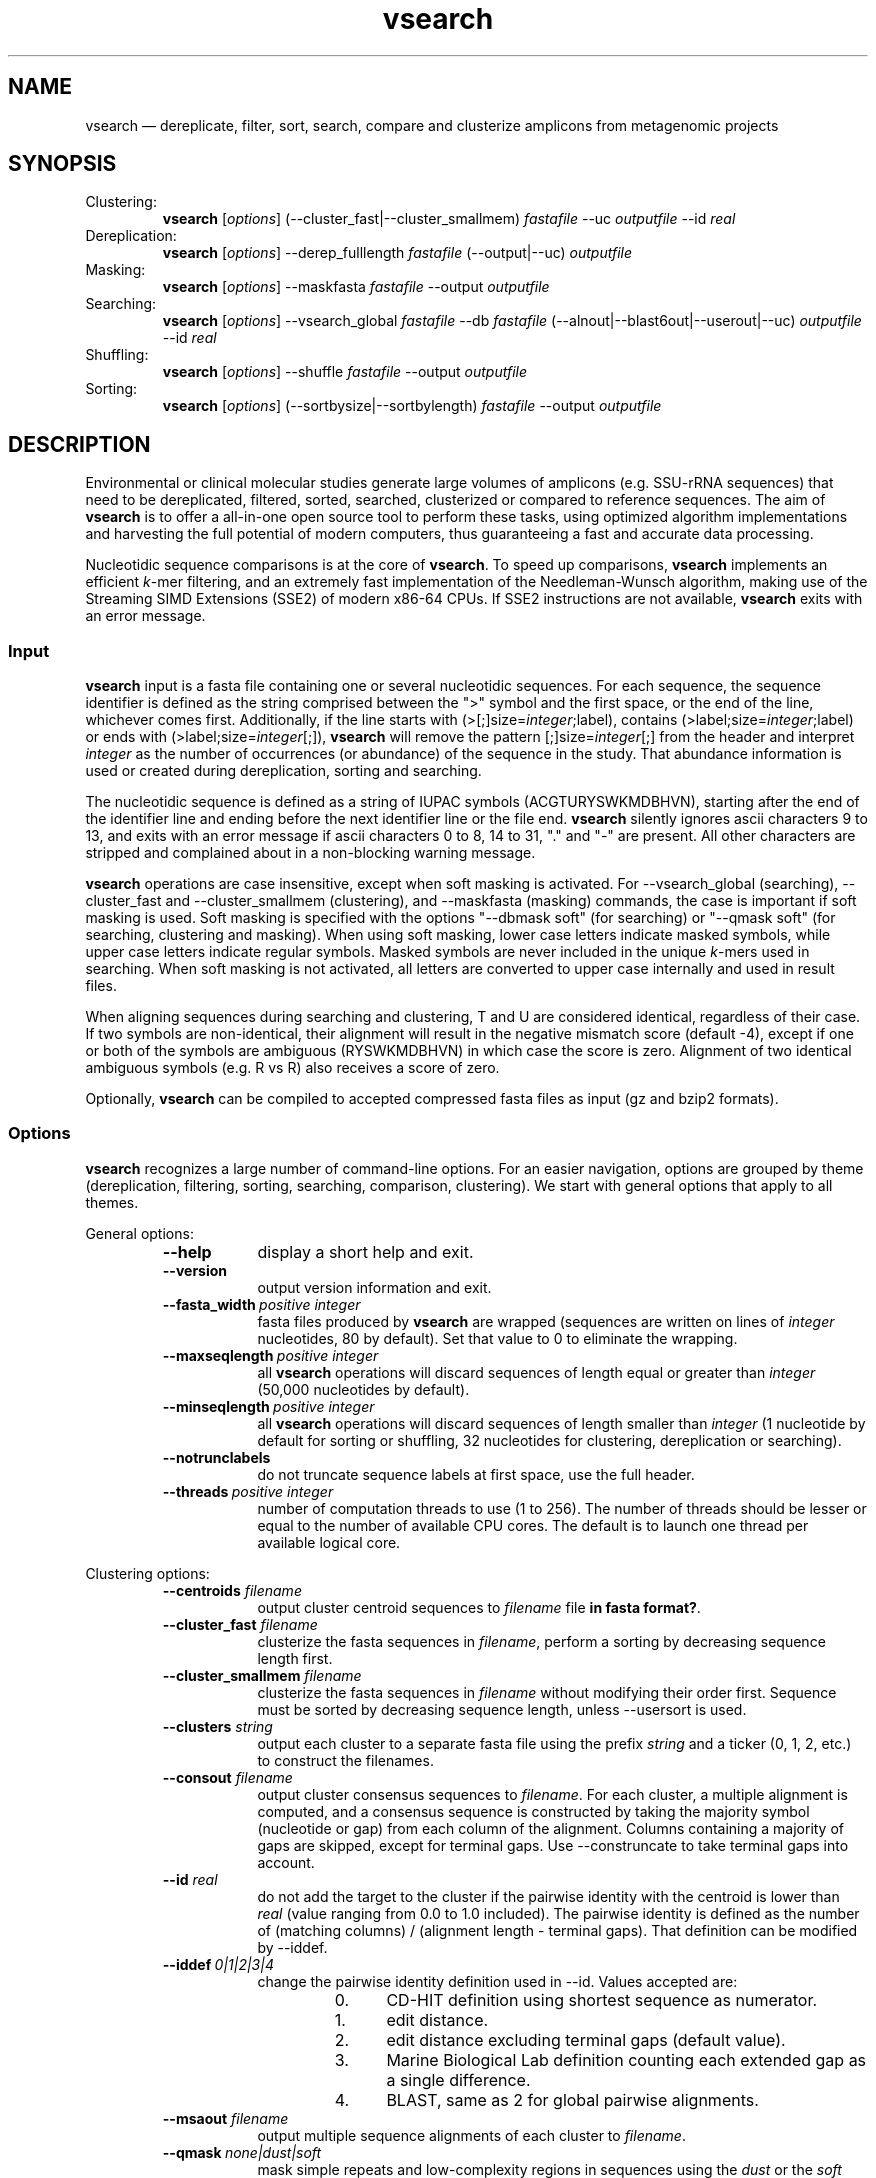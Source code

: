 .\" ============================================================================
.TH vsearch 1 "November 19, 2014" "version 0.3.1" "USER COMMANDS"
.\" ============================================================================
.SH NAME
vsearch \(em dereplicate, filter, sort, search, compare and clusterize
amplicons from metagenomic projects
.\" ============================================================================
.SH SYNOPSIS
Clustering:
.RS
\fBvsearch\fR [\fIoptions\fR] (--cluster_fast|--cluster_smallmem)
\fIfastafile\fR --uc \fIoutputfile\fR --id \fIreal\fR
.RE
Dereplication:
.RS
\fBvsearch\fR [\fIoptions\fR] --derep_fulllength \fIfastafile\fR (--output|--uc) \fIoutputfile\fR
.RE
Masking:
.RS
\fBvsearch\fR [\fIoptions\fR] --maskfasta \fIfastafile\fR --output \fIoutputfile\fR
.RE
Searching:
.RS
\fBvsearch\fR [\fIoptions\fR] --vsearch_global \fIfastafile\fR --db
\fIfastafile\fR (--alnout|--blast6out|--userout|--uc) \fIoutputfile\fR --id
\fIreal\fR
.RE
Shuffling:
.RS
\fBvsearch\fR [\fIoptions\fR] --shuffle \fIfastafile\fR --output \fIoutputfile\fR
.RE
Sorting:
.RS
\fBvsearch\fR [\fIoptions\fR] (--sortbysize|--sortbylength) \fIfastafile\fR --output \fIoutputfile\fR
.RE
.PP
.\" ============================================================================
.SH DESCRIPTION
Environmental or clinical molecular studies generate large volumes of
amplicons (e.g. SSU-rRNA sequences) that need to be dereplicated,
filtered, sorted, searched, clusterized or compared to reference
sequences. The aim of \fBvsearch\fR is to offer a all-in-one open
source tool to perform these tasks, using optimized algorithm
implementations and harvesting the full potential of modern computers,
thus guaranteeing a fast and accurate data processing.
.PP
Nucleotidic sequence comparisons is at the core of \fBvsearch\fR. To
speed up comparisons, \fBvsearch\fR implements an efficient
\fIk\fR-mer filtering, and an extremely fast implementation of the
Needleman-Wunsch algorithm, making use of the Streaming SIMD
Extensions (SSE2) of modern x86-64 CPUs. If SSE2 instructions are not
available, \fBvsearch\fR exits with an error message.
.\" ----------------------------------------------------------------------------
.SS Input
\fBvsearch\fR input is a fasta file containing one or several
nucleotidic sequences. For each sequence, the sequence identifier is
defined as the string comprised between the ">" symbol and the first
space, or the end of the line, whichever comes first. Additionally, if
the line starts with (>[;]size=\fIinteger\fR;label), contains
(>label;size=\fIinteger\fR;label) or ends with
(>label;size=\fIinteger\fR[;]), \fBvsearch\fR will remove the pattern
[;]size=\fIinteger\fR[;] from the header and interpret \fIinteger\fR
as the number of occurrences (or abundance) of the sequence in the
study. That abundance information is used or created during
dereplication, sorting and searching.
.PP
The nucleotidic sequence is defined as a string of IUPAC symbols
(ACGTURYSWKMDBHVN), starting after the end of the identifier line and
ending before the next identifier line or the file end. \fBvsearch\fR
silently ignores ascii characters 9 to 13, and exits with an error
message if ascii characters 0 to 8, 14 to 31, "." and "-" are
present. All other characters are stripped and complained about in a
non-blocking warning message.
.PP
\fBvsearch\fR operations are case insensitive, except when soft masking is
activated. For --vsearch_global (searching), --cluster_fast and
--cluster_smallmem (clustering), and --maskfasta (masking) commands,
the case is important if soft masking is used. Soft masking is
specified with the options "--dbmask soft" (for searching) or "--qmask
soft" (for searching, clustering and masking). When using soft
masking, lower case letters indicate masked symbols, while upper case
letters indicate regular symbols. Masked symbols are never included in
the unique \fIk\fR-mers used in searching. When soft masking is not
activated, all letters are converted to upper case internally and used
in result files.
.PP
When aligning sequences during searching and clustering, T and U are
considered identical, regardless of their case. If two symbols are
non-identical, their alignment will result in the negative mismatch
score (default -4), except if one or both of the symbols are ambiguous
(RYSWKMDBHVN) in which case the score is zero. Alignment of two
identical ambiguous symbols (e.g. R vs R) also receives a score of
zero.
.PP
Optionally, \fBvsearch\fR can be compiled to accepted compressed fasta
files as input (gz and bzip2 formats).
.\" ----------------------------------------------------------------------------
.SS Options
\fBvsearch\fR recognizes a large number of command-line options. For
an easier navigation, options are grouped by theme (dereplication,
filtering, sorting, searching, comparison, clustering). We start with
general options that apply to all themes.
.PP
General options:
.RS
.TP 9
.B --help
display a short help and exit.
.TP
.B --version
output version information and exit.
.TP
.BI --fasta_width\~ "positive integer"
fasta files produced by \fBvsearch\fR are wrapped (sequences are
written on lines of \fIinteger\fR nucleotides, 80 by default). Set
that value to 0 to eliminate the wrapping.
.TP
.BI --maxseqlength\~ "positive integer"
all \fBvsearch\fR operations will discard sequences of length equal or
greater than \fIinteger\fR (50,000 nucleotides by default).
.TP
.BI --minseqlength\~ "positive integer"
all \fBvsearch\fR operations will discard sequences of length smaller
than \fIinteger\fR (1 nucleotide by default for sorting or shuffling,
32 nucleotides for clustering, dereplication or searching).
.TP
.B --notrunclabels
do not truncate sequence labels at first space, use the full header.
.TP
.BI --threads\~ "positive integer"
number of computation threads to use (1 to 256). The number of threads
should be lesser or equal to the number of available CPU cores. The
default is to launch one thread per available logical core.
.RE
.PP
.\" ----------------------------------------------------------------------------
Clustering options:
.RS
.TP 9
.BI --centroids \0filename
output cluster centroid sequences to \fIfilename\fR file \fBin fasta
format?\fR.
.TP
.BI --cluster_fast \0filename
clusterize the fasta sequences in \fIfilename\fR, perform a sorting by
decreasing sequence length first.
.TP
.BI --cluster_smallmem \0filename
clusterize the fasta sequences in \fIfilename\fR without modifying
their order first. Sequence must be sorted by decreasing sequence
length, unless --usersort is used.
.TP
.BI --clusters \0string
output each cluster to a separate fasta file using the prefix
\fIstring\fR and a ticker (0, 1, 2, etc.) to construct the filenames.
.TP
.BI --consout \0filename
output cluster consensus sequences to \fIfilename\fR. For each
cluster, a multiple alignment is computed, and a consensus sequence is
constructed by taking the majority symbol (nucleotide or gap) from
each column of the alignment. Columns containing a majority of gaps
are skipped, except for terminal gaps. Use --construncate to take
terminal gaps into account.
.TP
.\" .B --construncate
.\" when using the --consout option to build consensus sequences, do not
.\" ignore terminal gaps. That option skips terminal columns if they
.\" contain a majority of gaps, yielding shorter consensus sequences than
.\" when using --consout alone.
.\" .TP
.BI --id \0real
do not add the target to the cluster if the pairwise identity with the
centroid is lower than \fIreal\fR (value ranging from 0.0 to 1.0
included). The pairwise identity is defined as the number of (matching
columns) / (alignment length - terminal gaps). That definition can be
modified by --iddef.
.TP
.BI --iddef\~ "0|1|2|3|4"
change the pairwise identity definition used in --id. Values accepted
are:
.RS
.RS
.nr step 0 1
.IP \n[step]. 4
CD-HIT definition using shortest sequence as numerator.
.IP \n+[step].
edit distance.
.IP \n+[step].
edit distance excluding terminal gaps (default value).
.IP \n+[step].
Marine Biological Lab definition counting each extended gap as a
single difference.
.IP \n+[step].
BLAST, same as 2 for global pairwise alignments.
.RE
.RE
.TP
.BI --msaout \0filename
output multiple sequence alignments of each cluster to \fIfilename\fR.
.TP
.BI --qmask\~ "none|dust|soft"
mask simple repeats and low-complexity regions in sequences using the
\fIdust\fR or the \fIsoft\fR algorithms, or do not mask
(\fInone\fR). Warning, when using \fIsoft\fR masking, clustering
becomes case sensitive. The default is to mask using \fIdust\fR.
.TP
.BI --strand\~ "plus|both"
when comparing sequences to the cluster seeds, check the \fIplus\fR
strand only (default) or check \fIboth\fR strands.
.TP
.BI --uc \0filename
output clustering results in \fIfilename\fR using a uclust-like
format. See <http://www.drive5.com/usearch/manual/ucout.html> for a
description of the format.
.TP
.B --uc_allhits
when using the --uc option, show all hits, not just the top hit for
each seed. \fBTO BE TESTED\fR.
.TP
.B --usersort
when using --cluster_smallmem, allows to use any sequence input order,
not only a decreasing length sorting.
.TP
Many searching options also apply to clustering:
.br
--alnout, --blast6out, --userout, --userfields, fastapairs, --matched,
--notmatched, --maxaccept, --maxreject, score filtering, gap
--penalties, masking, etc. (documentation in progress).
.RE
.PP
.\" ----------------------------------------------------------------------------
Dereplication options:
.RS
.TP 9
.BI --derep_fulllength \0filename
merge strictly identical sequences contained in
\fIfilename\fR. Identical sequences are defined as having the same
length and the same string of nucleotides (case insensitive, T and U
are considered as different). As \fBvsearch\fR needs to read
\fIfilename\fR twice, \fIfilename\fR must be a real file, not a
stream.
.TP
.BI --maxuniquesize\~ "positive integer"
discard sequences with an abundance value greater than \fIinteger\fR.
.TP
.BI --minuniquesize\~ "positive integer"
discard sequences with an abundance value smaller than \fIinteger\fR.
.TP
.BI --output \0filename
write the dereplicated sequences to \fIfilename\fR, in fasta format
and sorted by decreasing abundance. Identical sequences receive the
header of the first sequence of their group. If --sizeout is used, the
number of occurrences (i.e. abundance) is indicated at the end of the
fasta header using the pattern ";size=\fIinteger\fR".
.TP
.B --sizein
take into account the abundance annotations present in the input fasta
file (search for the pattern "[>;]size=\fIinteger\fR[;]").
.TP
.B --sizeout
add abundance annotations to the output fasta file (using the pattern
";size=\fIinteger\fR").
.TP
.BI --strand\~ "plus|both"
when searching for strictly identical sequences, check the \fIplus\fR
strand only (default) or check \fIboth\fR strands.
.TP
.BI --topn\~ "positive integer"
output only the top \fIinteger\fR sequences.
.TP
.BI --uc \0filename
output dereplication results in \fIfilename\fR using a uclust-like
format. See <http://www.drive5.com/usearch/manual/ucout.html> for a
description of the format.
.TP
.B --uc_allhits
when using the --uc option, show all hits, not just the top hit for
each query. In the context of dereplication, that option has no
effect.
.RE
.PP
.\" ----------------------------------------------------------------------------
Masking options:
.RS
An input sequence can be composed of lower- or uppercase
nucleotides. Lowercase nucleotides are silently converted to uppercase
before masking, unless the --qmask soft option is used. Here are the
results of combined masking options --qmask (or --dbmask for database
sequences) and --hardmask, assuming each input sequences contains both
lower and uppercase nucleotides:
.PP
.TS
tab(:);
c c c
l l l.
qmask:hardmask:action
_
none:off:no masking, lowercase converted to uppercase
none:on:idem
dust:off:masked symbols converted to lowercase, the rest converted to uppercase
dust:on:masked symbols replaced by Ns, the rest converted to upper case
soft:off:lowercase symbols considered masked, no case changes
soft:on:lowercase symbols considered masked and converted to Ns
.TE
.PP
.TP 9
.B --hardmask
mask low-complexity regions by replacing them with Ns instead of
setting them to lower case.
.TP
.BI --maskfasta \0filename
mask simple repeats and low-complexity regions in sequences contained
in \fIfilename\fR. The default is to mask using \fIdust\fR (see
--qmask to modify that behavior).
.TP
.BI --qmask\~ "none|dust|soft"
mask simple repeats and low-complexity regions in sequences using the
\fIdust\fR or the \fIsoft\fR algorithms, or do not mask
(\fInone\fR). The default is to mask using \fIdust\fR.
.TP
.BI --output \0filename
write the masked sequences to \fIfilename\fR, in fasta format.
.RE
.PP
.\" ----------------------------------------------------------------------------
Shuffling options:
.RS
.TP 9
.BI --output \0filename
write the shuffled sequences to \fIfilename\fR, in fasta format.
.TP
.BI --seed\~ "positive integer"
when shuffling sequence order, use \fIinteger\fR as seed. Set to 0 to
use a pseudo-random seed (default behavior).
.TP
.BI --shuffle \0filename
pseudo-randomly shuffle the order of sequences contained in
\fIfilename\fR.
.TP
.BI --topn\~ "positive integer"
output only the top \fIinteger\fR sequences.
.RE
.PP
.\" ----------------------------------------------------------------------------
Sorting options:
.RS
.TP 9
.BI --maxsize\~ "positive integer"
when using --sortbysize, discard sequences with an abundance value
greater than \fIinteger\fR.
.TP
.BI --minsize\~ "positive integer"
when using --sortbysize, discard sequences with an abundance value
smaller than \fIinteger\fR.
.TP
.BI --output \0filename
write the sorted sequences to \fIfilename\fR, in fasta format.
.TP
.BI --relabel \0string
relabel sequence using the prefix \fIstring\fR and a ticker (1, 2, 3,
etc.) to construct the new headers. Use --sizeout to conserve the
abundance annotations.
.TP
.B --sizeout
when using --relabel, report abundance annotations to the output fasta
file (using the pattern ";size=\fIinteger\fR").
.TP
.BI --sortbylength \0filename
sort by decreasing length the sequences contained in
\fIfilename\fR. See the general options --minseqlength and
--maxseqlength to eliminate short and long sequences.
.TP
.BI --sortbysize \0filename
sort by decreasing abundance the sequences contained in \fIfilename\fR
(the pattern "[>;]size=\fIinteger\fR[;]" has to be present). See the
options --minsize and --maxsize to eliminate rare and dominant
sequences.
.TP
.BI --topn\~ "positive integer"
output only the top \fIinteger\fR sequences.
.RE
.PP
.\" ----------------------------------------------------------------------------
Searching options:
.RS
.TP 9
.BI --alnout \0filename
write pairwise global alignments to \fIfilename\fR using a
human-readable format. Use --rowlen to modify alignment length. Output
order may vary when using multiple threads.
.TP
.BI --blast6out \0filename
write search results to \fIfilename\fR using a blast-like
tab-separated format of twelve fields (listed below), with one line
per query-target matching (or lack of matching if --output_no_hits is
used). Output order may vary when using multiple threads. A similar
output can be obtain with --userout \fIfilename\fR and --userfields
query+target+id+alnlen+mism+opens+qlo+qhi+tlo+thi+evalue+bits. A
complete list and description is available in the section "Fields" of
this manual.
.RS
.RS
.nr step 1 1
.IP \n[step]. 4
\fIquery\fR: query label.
.IP \n+[step].
\fItarget\fR: target (database sequence) label. The field is set to
"*" if there is no alignment.
.IP \n+[step].
\fIid\fR: percentage of identity (real value ranging from 0.0 to
100.0). The percentage identity is defined as 100 * (matching columns)
/ (alignment length - terminal gaps). See fields id0 to id4 for other
definitions.
.IP \n+[step].
\fIalnlen\fR: length of the query-target alignment (number of
columns). The field is set to 0 if there is no alignment.
.IP \n+[step].
\fImism\fR: number of mismatches in the alignment (zero or positive
integer value).
.IP \n+[step].
\fIopens\fR: number of columns containing a gap opening (zero or
positive integer value).
.IP \n+[step].
\fIqlo\fR: first nucleotide of the query aligned with the
target. Nucleotide numbering starts from 1. The field is set to 0 if
there is no alignment.
.IP \n+[step].
\fIqhi\fR: last nucleotide of the query aligned with the
target. Nucleotide numbering starts from 1. The field is set to 0 if
there is no alignment.
.IP \n+[step].
\fItlo\fR: first nucleotide of the target aligned with the
query. Nucleotide numbering starts from 1. The field is set to 0 if
there is no alignment.
.IP \n+[step].
\fIthi\fR: last nucleotide of the target aligned with the
query. Nucleotide numbering starts from 1. The field is set to 0 if
there is no alignment.
.IP \n+[step].
\fIevalue\fR: expectancy-value (not computed for nucleotidic
alignments). Always set to -1.
.IP \n+[step].
\fIbits\fR: bit score (not computed for nucleotidic
alignments). Always set to 0.
.RE
.RE
.TP
.BI --db \0filename
compare query sequences (--vsearch_global) to the fasta-formatted
target sequences contained in \fIfilename\fR, using global pairwise
alignment.
.TP
.BI --dbmask\~ "none|dust|soft"
mask simple repeats and low-complexity regions in target database
sequences using the \fIdust\fR or the \fIsoft\fR algorithms, or do not
mask (\fInone\fR). Warning, when using \fIsoft\fR masking search
commands become case sensitive. The default is to mask using
\fIdust\fR.
.TP
.BI --dbmatched \0filename
write database target sequences matching at least one query sequence
to \fIfilename\fR, in fasta format. If the option --sizeout is used,
the number of queries that matched each target sequence is indicated
using the pattern ";size=\fIinteger\fR".
.TP
.BI --dbnotmatched \0filename
write database target sequences not matching query sequences to
\fIfilename\fR, in fasta format.
.TP
.BI --fastapairs \0filename
write pairwise alignments of query and target sequences to
\fIfilename\fR, in fasta format.
.TP
.B --fulldp
dummy option. To maximize search sensitivity, \fBvsearch\fR uses a
8-way 16-bit SIMD vectorized full dynamic programming algorithm
(Needleman-Wunsch), whether or not --fulldp is specified.
.TP
.BI --gapext \0string
set penalties for a gap extension. See --gapopen for a complete
description of the penaly declaration system. The default is to
initialize the six gap extending penalties using a penalty of 2 for
extending internal gaps and a penalty of 1 for extending terminal
gaps, in both query and target sequences (i.e. 2I/1E).
.TP
.BI --gapopen \0string
set penalties for a gap opening. A gap opening can occur in six
different contexts: in the query (Q) or in the target (T) sequence, at
the left (L) or right (R) extremity of the sequence, or inside the
sequence (I). Sequence symbols (Q and T) can be combined with location
symbols (L, I, and R), and numerical values to declare penalties for
all possible contexts: aQL/bQI/cQR/dTL/eTI/fTR, where abcdef are null
or positive integers, and "/" is use as separator.
.br
To simplify declarations, the location symbols (L, I, and R) can be
combined, the symbol (E) can be used to treat both extremities (L and
R) equally, and the symbols Q and T can be ommited to treat both
sequences equally. For instance, the default is to declare a penalty
of 20 for opening internal gaps and a penalty of 2 for opening
terminal gaps (left or right), in both query and target sequences
(i.e. 20I/2E). If only a numerical value is given, without any
sequence or location symbol, then the penalty applies to all gap
openings. To declare an infinite penalty value, the symbol "*" can be
used to indicate that gap openings are forbidden in that context.
.br
\fBvsearch\fR always initializes the six gap opening
penalties using the default parameters (20I/2E). The user is then free
to declare only the values he wants to modify. The \fIstring\fR is
scanned from left to right, accepted symbols are (0123456789/LIREQT*),
and later values override previous values.
.TP
.B --hardmask
mask low-complexity regions by replacing them with Ns instead of
setting them to lower case. For more information, please see the
Masking section.
.TP
.BI --id \0real
reject the sequence match if the pairwise identity is lower than
\fIreal\fR (value ranging from 0.0 to 1.0 included). The search
process sorts target sequences by decreasing number of \fIk\fR-mers
they have in common with the query sequence, using that information as
a proxy for sequence similarity. That efficient pre-filtering will
also prevent pairwise alignments with weakly matching targets, as
there needs to be at least 6 shared \fIk\fR-mers to start the pairwise
alignment, and at least one out of every 16 \fIk\fR-mers from the
query needs to match the target. Consequently, using values lower than
--id 0.5 is not likely to capture more weakly matching targets. The
pairwise identity is defined as the number of (matching columns) /
(alignment length - terminal gaps). That definition can be modified by
--iddef.
.TP
.BI --iddef\~ "0|1|2|3|4"
change the pairwise identity definition used in --id. Values accepted
are:
.RS
.RS
.nr step 0 1
.IP \n[step]. 4
CD-HIT definition using shortest sequence as numerator.
.IP \n+[step].
edit distance.
.IP \n+[step].
edit distance excluding terminal gaps (default value of --id).
.IP \n+[step].
Marine Biological Lab definition counting each extended gap as a
single difference.
.IP \n+[step].
BLAST, same as 2 for global pairwise alignments.
.RE
.RE
The option --userfields accepts the fields id0 to id4, in addition to
the field id, to report the pairwise identity values corresponding to
the different definitions.
.TP
.BI --idprefix\~ "positive integer"
reject the target sequence if the first \fIinteger\fR nucleotides do
not match the query sequence.
.TP
.BI --idsuffix\~ "positive integer"
reject the target sequence if the last \fIinteger\fR nucleotides do
not match the query sequence.
.TP
.B --leftjust
reject the target sequence if the alignment begins with gaps.
.TP
.BI --match\~ "integer"
score assigned to a match (i.e. identical nucleotides) in the pairwise
alignment. The default value is 2.
.TP
.BI --matched \0filename
write query sequences matching database target sequences to
\fIfilename\fR, in fasta format.
.TP
.BI --maxaccepts\~ "positive integer"
maximum number of hits to accept before stopping the search. The
default value is 1. That option works in pair with maxrejects. The
search process sorts target sequences by decreasing number of
\fIk\fR-mers they have in common with the query sequence, using that
information as a proxy for sequence similarity. If the first target
sequence passes the acceptation criteria, it is accepted as best hit
and the search process stops for that query. If maxaccepts is set to a
higher value, more hits are accepted. If maxaccepts and maxrejects are
both set to 0, the complete database is searched.
.TP
.BI --maxdiffs\~ "positive integer"
reject the target sequence if the alignment contains at least
\fIinteger\fR substitutions, insertions or deletions.
.TP
.BI --maxgaps\~ "positive integer"
reject the target sequence if the alignment contains at least
\fIinteger\fR insertions or deletions.
.TP
.BI --maxhits\~ "positive integer"
maximum number of hits to show once the search is terminated (hits are
sorted by decreasing identity). Unlimited by default value. \fBIt
applies to alnout, blast6out, uc, userout, fastapairs\fR.
.TP
.BI --maxid \0real
reject the target sequence if its percentage of identity with the
query is equal to or greater than \fIreal\fR.
.TP
.BI --maxqsize\~ "positive integer"
reject query sequences with an abundance equal to or greater than
\fIinteger\fR.
.TP
.BI --maxqt \0real
reject if the query/target sequence length ratio is equal to or
greater than \fIreal\fR.
.TP
.BI --maxrejects\~ "positive integer"
maximum number of non-matching target sequences to consider before
stopping the search. The default value is 32. That option works in
pair with maxaccepts. The search process sorts target sequences by
decreasing number of \fIk\fR-mers they have in common with the query
sequence, using that information as a proxy for sequence
similarity. If none of the first 32 target sequences pass the
acceptation criteria, the search process stops for that query (no
hit). If maxrejects is set to a higher value, more target sequences
are considered. If maxaccepts and maxrejects are both set to 0, the
complete database is searched.
.TP
.BI --maxsizeratio \0real
reject if the query/target abundance ratio is equal to or greater than
\fIreal\fR.
.TP
.BI --maxsl \0real
reject if the shorter/longer sequence length ratio is equal to or
greater than \fIreal\fR.
.TP
.BI --maxsubs\~ "positive integer"
reject the target sequence if the alignment contains at least
\fIinteger\fR substitutions.
.TP
.BI --mid \0real
reject the alignment if the percentage of identity is lower than
\fIreal\fR (ignoring all gaps, internal and terminal).
.TP
.BI --mincols\~ "positive integer"
reject the target sequence if the alignment length is shorter than
\fIinteger\fR.
.TP
.BI --minqt \0real
reject if the query/target sequence length ratio is lower than
\fIreal\fR.
.TP
.BI --minsizeratio \0real
reject if the query/target abundance ratio is lower than \fIreal\fR.
.TP
.BI --minsl \0real
reject if the shorter/longer sequence length ratio is lower than
\fIreal\fR.
.TP
.BI --mintsize\~ "positive integer"
reject target sequences with an abundance lower than \fIinteger\fR.
.TP
.BI --mismatch\~ "integer"
score assigned to a mismatch (i.e. different nucleotides) in the
pairwise alignment. The default value is -4.
.TP
.BI --notmatched \0filename
write query sequences not matching database target sequences to
\fIfilename\fR, in fasta format.
.TP
.B --output_no_hits
write both matching and non-matching queries to --alnout, --blast6out,
and --userout output files (--uc and --uc_allhits output files always
feature non-matching queries). Non-matching queries are labelled "No
hits" in --alnout files.
.TP
.BI --qmask\~ "none|dust|soft"
mask simple repeats and low-complexity regions in query sequences
using the \fIdust\fR or the \fIsoft\fR algorithms, or do not mask
(\fInone\fR). Warning, when using \fIsoft\fR masking search commands
become case sensitive. The default is to mask using \fIdust\fR.
.TP
.BI --query_cov \0real
reject if the fraction of the query aligned to the target sequence is
lower than \fIreal\fR. The query coverage is computed as such: 100.0 *
(matches + mismatches) / query sequence length. Internal or terminal
gaps are not taken into account.
.TP
.B --rightjust
reject the target sequence if the alignment ends with gaps.
.TP
.BI --rowlen\~ "positive integer"
width of alignment lines in --alnout output. The default value is
64. Set to 0 to eliminate the wrapping.
.TP
.B --self
reject the alignment if the query and target labels are identical.
.TP
.B --selfid
reject the alignment if the query and target sequences are strictly
identical.
.TP
.B --sizeout
add abundance annotations to the output of the option --dbmatched
(using the pattern ";size=\fIinteger\fR").
.TP
.BI --strand\~ "plus|both"
when searching for similar sequences, check the \fIplus\fR strand only
(default) or check \fIboth\fR strands.
.TP
.BI --target_cov \0real
reject if the fraction of the target sequence aligned to the query
sequence is lower than \fIreal\fR. The target coverage is computed as
such: 100.0 * (matches + mismatches) / target sequence
length. Internal or terminal gaps are not taken into account.
.TP
.B --top_hits_only
output only the hits with the highest percentage of identity with the
query.
.TP
.BI --uc \0filename
output searching results in \fIfilename\fR using a uclust-like
format. See <http://www.drive5.com/usearch/manual/ucout.html> for a
description of the format. Output order may vary when using multiple
threads.
.TP
.B --uc_allhits
when using the --uc option, show all hits, not just the top hit for
each query. \fBTO BE TESTED\fR.
.TP
.BI --userfields \0string
when using --userout, select and order the fields written to the
output file. Fields are separated by "+" (e.g. query+target+id). See
the next section for a complete list of fields.
.TP
.BI --userout \0filename
write user-defined tab-separated output to \fIfilename\fR. Select the
fields with the option --userfields. Output order may vary when using
multiple threads. If --userfields is empty or not present,
\fIfilename\fR is empty.
.TP
.BI --vsearch_global \0filename
compare target sequences (--db) to the fasta-formatted query sequences
contained in \fIfilename\fR, using global pairwise alignment.
.TP
.BI --weak_id \0real
show hits with percentage of identity of at least \fIreal\fR, without
terminating the search. A normal search stops as soon as enough hits
are found (as defined by --maxaccepts, --maxrejects, and --id). As
--weak_id reports weak hits that are not deduced from --maxaccepts,
high --id values can be used, hence preserving both speed and
sensitivity. Logically, \fIreal\fR must be smaller than the value
indicated by --id.
.TP
.BI --wordlength\~ "positive integer"
length of words (i.e. \fIk\fR-mers) for database indexing. The range
of possible values goes from 3 to 15, but values near 8 are generally
recommended. Longer words may reduce the sensitivity for weak
similarities, but can increase accuracy. On the other hand, shorter
words may increase sensitivity, but can reduce accuracy. Computation
time will generally increase with shorter words and decrease with
longer words. Memory requirements for a part of the index increase
with a factor of 4 each time word length increases by one nucleotide,
and this generally becomes significant for long words (12 or
more). The default value is 8.
.RE
.PP
.\" ----------------------------------------------------------------------------
Fields accepted by the --userfields option:
.RS
.TP 9
.B aln
Print a string of M (match), D (delete, i.e. a gap in the query) and I
(insert, i.e. a gap in the target) representing the pairwise
alignment. Empty field if there is no alignment.
.TP
.B alnlen
Print the length of the query-target alignment (number of
columns). The field is set to 0 if there is no alignment.
.TP
.B bits
Bit score (not computed for nucleotidic alignments). Always set to 0.
.TP
.B caln
Compact representation of the pairwise alignment using the CIGAR
format (Compact Idiosyncratic Gapped Alignment Report): M (match), D
(deletion) and I (insertion). Empty field if there is no alignment.
.TP
.B evalue
E-value (not computed for nucleotidic alignments). Always set to -1.
.TP
.B exts
Number of columns containing a gap extension (zero or positive integer
value).
.TP
.B gaps
Number of columns containing a gap (zero or positive integer value).
.TP
.B id
Percentage of identity (real value ranging from 0.0 to 100.0). The
percentage identity is defined as 100 * (matching columns) /
(alignment length - terminal gaps).
.TP
.B id0
CD-HIT definition of the percentage of identity, using the shortest
sequence in the pairwise alignment as numerator (real value ranging
from 0.0 to 100.0).
.TP
.B id1
The percentage of identity (real value ranging from 0.0 to 100.0) is
defined as the edit distance: 100 * (matching columns) / (alignment
length).
.TP
.B id2
The percentage of identity (real value ranging from 0.0 to 100.0) is
defined as the edit distance, excluding terminal gaps. The field id2 is
an alias for the field id.
.TP
.B id3
Marine Biological Lab definition of the percentage of identity (real
value ranging from 0.0 to 100.0), counting each extended gap as a
single difference.
.TP
.B id4
BLAST definition of the percentage of identity (real value ranging
from 0.0 to 100.0), same as the field id2 for global pairwise
alignments.
.TP
.B ids
Number of matches in the alignment (zero or positive integer value).
.TP
.B mism
Number of mismatches in the alignment (zero or positive integer
value).
.TP
.B opens
Number of columns containing a gap opening (zero or positive integer
value).
.TP
.B pairs
Number of columns containing only nucleotides. That value corresponds
to the length of the alignment minus the gap-containing columns (zero
or positive integer value).
.TP
.B pctgaps
Number of columns containing gaps expressed as a percentage of the
alignment length (real value ranging from 0.0 to 100.0).
.TP
.B pctpv
Percentage of positive columns. When working with nucleotidic
sequences, this is equivalent to the percentage of matches (real value
ranging from 0.0 to 100.0).
.TP
.B pv
Number of positive columns. When working with nucleotidic sequences,
this is equivalent to the number of matches (zero or positive integer
value).
.TP
.B qcov
Fraction of the query sequence that is aligned with the target
sequence (real value ranging from 0.0 to 100.0). The query coverage is
computed as such: 100.0 * (matches + mismatches) / query sequence
length. Internal or terminal gaps are not taken into account. The
field is set to 0.0 if there is no alignment.
.TP
.B qframe
Query frame (-3 to +3). That field only concerns coding sequences and
is not computed by \fBvsearch\fR. Always set to +0.
.TP
.B qhi
Last nucleotide of the query aligned with the target. Nucleotide
numbering starts from 1. The field is set to 0 if there is no
alignment.
.TP
.B ql
Query sequence length (positive integer value). The field is set to 0
if there is no alignment.
.TP
.B qlo
First nucleotide of the query aligned with the target. Nucleotide
numbering starts from 1. The field is set to 0 if there is no
alignment.
.TP
.B qrow
Print the sequence of the query segment as seen in the pairwise
alignment (i.e. with gap insertions if need be). Empty field if there
is no alignment.
.TP
.B qs
Query segment length. Always equal to query sequence length.
.\" The meaning of that field is not clear to us. 
.TP
.B qstrand
Query strand orientation (+ or - for nucleotidic sequences). Empty
field if there is no alignment.
.TP
.B query
Query label.
.TP
.B raw
Raw alignment score (negative, null or positive integer value). The
score is the sum of match rewards minus mismatch penalties, gap
openings and gap extensions. The field is set to 0 if there is no
alignment.
.TP
.B target
Target label. The field is set to "*" if there is no alignment.
.TP
.B tcov
Fraction of the target sequence that is aligned with the query
sequence (real value ranging from 0.0 to 100.0). The target coverage
is computed as such: 100.0 * (matches + mismatches) / target sequence
length. Internal or terminal gaps are not taken into account. The
field is set to 0.0 if there is no alignment.
.TP
.B tframe
Target frame (-3 to +3). That field only concerns coding sequences and
is not computed by \fBvsearch\fR. Always set to +0.
.TP
.B thi
Last nucleotide of the target aligned with the query. Nucleotide
numbering starts from 1. The field is set to 0 if there is no
alignment.
.TP
.B tl
Target sequence length (positive integer value). The field is set to 0
if there is no alignment.
.TP
.B tlo
First nucleotide of the target aligned with the query. Nucleotide
numbering starts from 1. The field is set to 0 if there is no
alignment.
.TP
.B trow
Print the sequence of the target segment as seen in the pairwise
alignment (i.e. with gap insertions if need be). Empty field if there
is no alignment.
.TP
.B ts
Target segment length. Always equal to target sequence length. The
field is set to 0 if there is no alignment.
.TP
.B tstrand
Target strand orientation (+ or - for nucleotidic sequences). Always
set to "+", so reverse strand matches have tstrand "+" and qstrand
"-". Empty field if there is no alignment.
.RE
.PP
.\" ============================================================================
.SH DELIBERATE CHANGES
If you are a usearch user, our objective is to make you feel at
home. That's why \fBvsearch\fR was designed to behave like usearch, to
some extend. Like any complex software, usearch is not free from
quirks and inconsistencies. We decided not to reproduce some of them,
and for complete transparency, to document here the deliberate changes
we made.
.PP
During a search with usearch, when using the options --blast6out and
--output_no_hits, for queries with no match the number of fields
reported is 13, where it should be 12. This is corrected in
\fBvsearch\fR.
.PP
The fields qlo, qhi, tlo, thi and raw of the --userfields option are
not informative in usearch. This is corrected in \fBvsearch\fR.
.PP
In usearch, when using the option --output_no_hits, queries that
receive no match are reported in blast6out file, but not in the
alignment output file. This is corrected in \fBvsearch\fR.
.PP
\fBvsearch\fR reintroduces with --iddef alternative pairwise identity
definitions that were removed from usearch.
.PP
\fBvsearch\fR extends the --topn option to sorting commands.
.PP
.\" ============================================================================
.SH NOVELTIES
\fBvsearch\fR introduces new options not present in usearch. They are
described in the "Options" section of this manual. Here is a short
list:
.IP \[bu] 2
shuffle
.IP \[bu]
fasta_width
.IP \[bu]
iddef
.IP \[bu]
maxuniquesize
.PP
.\" ============================================================================
.SH EXAMPLES
Clusterize with a 97% similarity threshold, collect cluster centroids,
and write cluster descriptions using a uclust-like format:
.PP
.RS
\fBvsearch\fR --cluster_fast \fIqueries.fas\fR --id 0.97 --centroids
\fIcentroids.fas\fR --uc \fIclusters.uc\fR
.RE
.PP
Dereplicate the sequences contained in queries.fas, take into account
the abundance information already present, write unwrapped sequences
to output with the new abundance information, discard all sequences
with an abundance of 1:
.PP
.RS
\fBvsearch\fR --derep_fulllength \fIqueries.fas\fR --output
\fIqueries_masked.fas\fR --sizein --sizeout --fasta_width 0
--minuniquesize 2
.RE
.PP
Mask simple repeats and low complexity regions in the input fasta file
(masked regions are lowercased), and write the results to the output
file:
.PP
.RS
\fBvsearch\fR --maskfasta \fIqueries.fas\fR --output
\fIqueries_masked.fas\fR --qmask soft
.RE
.PP
Sort by decreasing abundance the sequences contained in queries.fas
(using the "size=\fIinteger\fR" information), relabel the sequences
while preserving the abundance information (with --sizeout), keep only
sequences with an abundance equal to or greater than 2:
.RS
\fBvsearch\fR --sortbysize \fIqueries.fas\fR --output
\fIqueries_sorted.fas\fR --relabel sampleA_ --sizeout --minsize 2
.RE
.PP
Search queries in a reference database, with a 80%-similarity
threshold, take terminal gaps into account when calculating pairwise
similarities:
.PP
.RS
\fBvsearch\fR --vsearch_global \fIqueries.fas\fR --db
\fIreferences.fas\fR --alnout \fIresults.aln\fR --id 0.8 --iddef 1
.RE
.PP
Search a sequence dataset against itself (ignore self hits), get all
matches with at least 60% identity, and collect results in a
blast-like tab-separated format:
.PP
.RS
\fBvsearch\fR --vsearch_global \fIqueries.fas\fR --db
\fIqueries.fas\fR --id 0.6 --self --blast6out \fIresults.blast6\fR
--maxaccepts 0 --maxrejects 0
.RE
.PP
Shuffle the input fasta file (change the order of sequences) in a
repeatable fashion (fixed seed), and write unwrapped fasta sequences
to the output file:
.PP
.RS
\fBvsearch\fR --shuffle \fIqueries.fas\fR --output
\fIqueries_shuffled.fas\fR --seed 13 --fasta_width 0
.RE
.PP
.\" 
.\" ============================================================================
.SH LIMITATIONS
\fBvsearch\fR does not yet perform chimera detection.
.\" ============================================================================
.SH AUTHORS
Implementation by Torbjørn Rognes and Tomas Flouri, documentation by Frédéric Mahé.
.\" ============================================================================
.SH REPORTING BUGS
Submit suggestions and bug-reports at
<https://github.com/torognes/vsearch/issues>, send a pull request on
<https://github.com/torognes/vsearch>, or compose a friendly or
curmudgeont e-mail to Torbjørn Rognes <torognes@ifi.uio.no>.
.\" ============================================================================
.SH AVAILABILITY
Source code and binaries are available at <https://github.com/torognes/vsearch>.
.\" ============================================================================
.SH COPYRIGHT
Copyright (C) 2014 Torbjørn Rognes and collaborators.
.PP
This program is free software: you can redistribute it and/or modify
it under the terms of the GNU Affero General Public License as
published by the Free Software Foundation, either version 3 of the
License, or any later version.
.PP
This program is distributed in the hope that it will be useful, but
WITHOUT ANY WARRANTY; without even the implied warranty of
MERCHANTABILITY or FITNESS FOR A PARTICULAR PURPOSE. See the GNU
Affero General Public License for more details.
.PP
You should have received a copy of the GNU Affero General Public
License along with this program.  If not, see
<http://www.gnu.org/licenses/>.
.PP
\fBvsearch\fR includes code from Google's CityHash project by Geoff
Pike and Jyrki Alakuijala, providing some excellent hash functions
available under a MIT license.
.PP
\fBvsearch\fR includes code derived from Tatusov and Lipman's DUST
program that is in the public domain.
.PP
\fBvsearch\fR binaries may include code from the zlib library,
copyright Jean-loup Gailly and Mark Adler.
.PP
\fBvsearch\fR binaries may include code from the bzip2 library,
copyright Julian R. Seward.
.\" ============================================================================
.SH SEE ALSO
\fBswipe\fR, an extremely fast Smith-Waterman database search tool by
Torbjørn Rognes and available at <https://github.com/torognes/swipe>.
.\" ============================================================================
.SH VERSION HISTORY
New features and important modifications of \fBvsearch\fR (short lived
or minor bug releases are not mentioned):
.RS
.TP
.BR v1.0\~ "released December 1st, 2014"
First public release
.LP
.\" ============================================================================
.\" TODO:
.\" - "--uc_allhits": how is it working for clustering?
.\"
.\" NOTES
.\" visualize and output to pdf
.\" man -l vsearch.1
.\" man -t ./doc/vsearch.1 | ps2pdf - > ./doc/vsearch_manual.pdf
.\"
.\" INSTALL (sysadmin)
.\" gzip -c vsearch.1 > vsearch.1.gz
.\" mv vsearch.1.gz /usr/share/man/man1/
